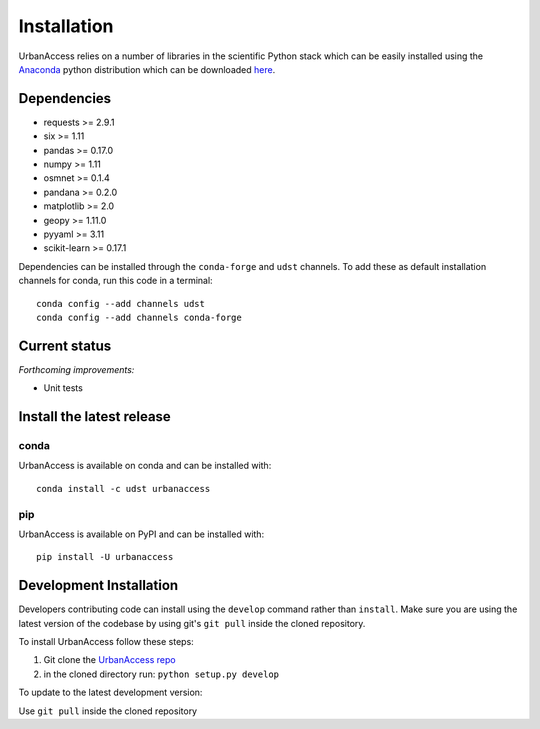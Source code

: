 Installation
=====================

UrbanAccess relies on a number of libraries in the scientific Python stack which can be easily installed using the `Anaconda`_ python distribution which can be downloaded `here <https://www.continuum.io/downloads>`__.

Dependencies
------------

* requests >= 2.9.1
* six >= 1.11
* pandas >= 0.17.0
* numpy >= 1.11
* osmnet >= 0.1.4
* pandana >= 0.2.0
* matplotlib >= 2.0
* geopy >= 1.11.0
* pyyaml >= 3.11
* scikit-learn >= 0.17.1

Dependencies can be installed through the ``conda-forge`` and ``udst`` channels. To add these as default installation channels for conda, run this code in a terminal::

    conda config --add channels udst
    conda config --add channels conda-forge

Current status
--------------

*Forthcoming improvements:*

* Unit tests

Install the latest release
--------------------------

conda
~~~~~~
UrbanAccess is available on conda and can be installed with::

    conda install -c udst urbanaccess

pip
~~~~~~
UrbanAccess is available on PyPI and can be installed with::

    pip install -U urbanaccess

Development Installation
------------------------

Developers contributing code can install using the ``develop`` command rather than ``install``. Make sure you are using the latest version of the codebase by using git's ``git pull`` inside the cloned repository.

To install UrbanAccess follow these steps:

1. Git clone the `UrbanAccess repo <https://github.com/udst/urbanaccess>`__
2. in the cloned directory run: ``python setup.py develop``

To update to the latest development version:

Use ``git pull`` inside the cloned repository


.. _Anaconda: http://docs.continuum.io/anaconda/
